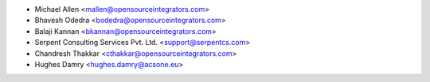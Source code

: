 * Michael Allen <mallen@opensourceintegrators.com>
* Bhavesh Odedra <bodedra@opensourceintegrators.com>
* Balaji Kannan <bkannan@opensourceintegrators.com>
* Serpent Consulting Services Pvt. Ltd. <support@serpentcs.com>
* Chandresh Thakkar <cthakkar@opensourceintegrators.com>
* Hughes Damry <hughes.damry@acsone.eu>
